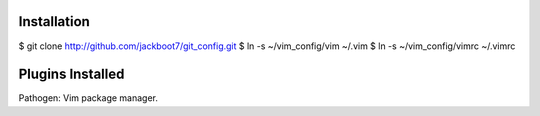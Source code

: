 Installation
============

$ git clone http://github.com/jackboot7/git_config.git 
$ ln -s ~/vim_config/vim ~/.vim
$ ln -s ~/vim_config/vimrc ~/.vimrc

Plugins Installed
=================

Pathogen: Vim package manager.


